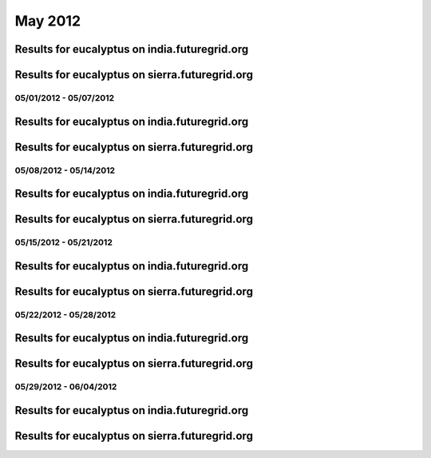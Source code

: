 May 2012
========================================

Results for eucalyptus on india.futuregrid.org
^^^^^^^^^^^^^^^^^^^^^^^^^^^^^^^^^^^^^^^^^^^^^^^^^^^^^^^^^

.. raw:: html

	<div style="margin-top:10px;">
	<iframe width="800" height="450" src="data/2012-05/india/eucalyptus/user/count/columnhighcharts.html" frameborder="0"></iframe>
	</div>
	Figure 1. Total count of VMs submitted per user for May 2012 on india

.. raw:: html

	<div style="margin-top:10px;">
	<iframe width="800" height="450" src="data/2012-05/india/eucalyptus/user/runtime/columnhighcharts.html" frameborder="0"></iframe>
	</div>
	Figure 2. Total runtime of VMs submitted per user for May 2012 on india

.. raw:: html

	<div style="margin-top:10px;">
	<iframe width="800" height="450" src="data/2012-05/india/eucalyptus/count_node/columnhighcharts.html" frameborder="0"></iframe>
	</div>
	Figure 3. Total VMs count per node cluster for May 2012 on india

Results for eucalyptus on sierra.futuregrid.org
^^^^^^^^^^^^^^^^^^^^^^^^^^^^^^^^^^^^^^^^^^^^^^^^^^^^^^^^^

.. raw:: html

	<div style="margin-top:10px;">
	<iframe width="800" height="450" src="data/2012-05/sierra/eucalyptus/user/count/columnhighcharts.html" frameborder="0"></iframe>
	</div>
	Figure 4. Total count of VMs submitted per user for May 2012 on sierra

.. raw:: html

	<div style="margin-top:10px;">
	<iframe width="800" height="450" src="data/2012-05/sierra/eucalyptus/user/runtime/columnhighcharts.html" frameborder="0"></iframe>
	</div>
	Figure 5. Total runtime of VMs submitted per user for May 2012 on sierra

.. raw:: html

	<div style="margin-top:10px;">
	<iframe width="800" height="450" src="data/2012-05/sierra/eucalyptus/count_node/columnhighcharts.html" frameborder="0"></iframe>
	</div>
	Figure 6. Total VMs count per node cluster for May 2012 on sierra

05/01/2012 - 05/07/2012
------------------------------------------------------------

Results for eucalyptus on india.futuregrid.org
^^^^^^^^^^^^^^^^^^^^^^^^^^^^^^^^^^^^^^^^^^^^^^^^^^^^^^^^^

.. raw:: html

	<div style="margin-top:10px;">
	<iframe width="800" height="450" src="data/2012-05-07/india/eucalyptus/user/count/columnhighcharts.html" frameborder="0"></iframe>
	</div>
	Figure 1. Total count of VMs submitted per user for 2012-05-01  ~ 2012-05-07 on india

.. raw:: html

	<div style="margin-top:10px;">
	<iframe width="800" height="450" src="data/2012-05-07/india/eucalyptus/user/runtime/columnhighcharts.html" frameborder="0"></iframe>
	</div>
	Figure 2. Total runtime of VMs submitted per user for 2012-05-01  ~ 2012-05-07 on india

.. raw:: html

	<div style="margin-top:10px;">
	<iframe width="800" height="450" src="data/2012-05-07/india/eucalyptus/count_node/columnhighcharts.html" frameborder="0"></iframe>
	</div>
	Figure 3. Total VMs count per node cluster for 2012-05-01  ~ 2012-05-07 on india

Results for eucalyptus on sierra.futuregrid.org
^^^^^^^^^^^^^^^^^^^^^^^^^^^^^^^^^^^^^^^^^^^^^^^^^^^^^^^^^

.. raw:: html

	<div style="margin-top:10px;">
	<iframe width="800" height="450" src="data/2012-05-07/sierra/eucalyptus/user/count/columnhighcharts.html" frameborder="0"></iframe>
	</div>
	Figure 4. Total count of VMs submitted per user for 2012-05-01  ~ 2012-05-07 on sierra

.. raw:: html

	<div style="margin-top:10px;">
	<iframe width="800" height="450" src="data/2012-05-07/sierra/eucalyptus/user/runtime/columnhighcharts.html" frameborder="0"></iframe>
	</div>
	Figure 5. Total runtime of VMs submitted per user for 2012-05-01  ~ 2012-05-07 on sierra

.. raw:: html

	<div style="margin-top:10px;">
	<iframe width="800" height="450" src="data/2012-05-07/sierra/eucalyptus/count_node/columnhighcharts.html" frameborder="0"></iframe>
	</div>
	Figure 6. Total VMs count per node cluster for 2012-05-01  ~ 2012-05-07 on sierra

05/08/2012 - 05/14/2012
------------------------------------------------------------

Results for eucalyptus on india.futuregrid.org
^^^^^^^^^^^^^^^^^^^^^^^^^^^^^^^^^^^^^^^^^^^^^^^^^^^^^^^^^

.. raw:: html

	<div style="margin-top:10px;">
	<iframe width="800" height="450" src="data/2012-05-14/india/eucalyptus/user/count/columnhighcharts.html" frameborder="0"></iframe>
	</div>
	Figure 1. Total count of VMs submitted per user for 2012-05-08  ~ 2012-05-14 on india

.. raw:: html

	<div style="margin-top:10px;">
	<iframe width="800" height="450" src="data/2012-05-14/india/eucalyptus/user/runtime/columnhighcharts.html" frameborder="0"></iframe>
	</div>
	Figure 2. Total runtime of VMs submitted per user for 2012-05-08  ~ 2012-05-14 on india

.. raw:: html

	<div style="margin-top:10px;">
	<iframe width="800" height="450" src="data/2012-05-14/india/eucalyptus/count_node/columnhighcharts.html" frameborder="0"></iframe>
	</div>
	Figure 3. Total VMs count per node cluster for 2012-05-08  ~ 2012-05-14 on india

Results for eucalyptus on sierra.futuregrid.org
^^^^^^^^^^^^^^^^^^^^^^^^^^^^^^^^^^^^^^^^^^^^^^^^^^^^^^^^^

.. raw:: html

	<div style="margin-top:10px;">
	<iframe width="800" height="450" src="data/2012-05-14/sierra/eucalyptus/user/count/columnhighcharts.html" frameborder="0"></iframe>
	</div>
	Figure 4. Total count of VMs submitted per user for 2012-05-08  ~ 2012-05-14 on sierra

.. raw:: html

	<div style="margin-top:10px;">
	<iframe width="800" height="450" src="data/2012-05-14/sierra/eucalyptus/user/runtime/columnhighcharts.html" frameborder="0"></iframe>
	</div>
	Figure 5. Total runtime of VMs submitted per user for 2012-05-08  ~ 2012-05-14 on sierra

.. raw:: html

	<div style="margin-top:10px;">
	<iframe width="800" height="450" src="data/2012-05-14/sierra/eucalyptus/count_node/columnhighcharts.html" frameborder="0"></iframe>
	</div>
	Figure 6. Total VMs count per node cluster for 2012-05-08  ~ 2012-05-14 on sierra

05/15/2012 - 05/21/2012
------------------------------------------------------------

Results for eucalyptus on india.futuregrid.org
^^^^^^^^^^^^^^^^^^^^^^^^^^^^^^^^^^^^^^^^^^^^^^^^^^^^^^^^^

.. raw:: html

	<div style="margin-top:10px;">
	<iframe width="800" height="450" src="data/2012-05-21/india/eucalyptus/user/count/columnhighcharts.html" frameborder="0"></iframe>
	</div>
	Figure 1. Total count of VMs submitted per user for 2012-05-15  ~ 2012-05-21 on india

.. raw:: html

	<div style="margin-top:10px;">
	<iframe width="800" height="450" src="data/2012-05-21/india/eucalyptus/user/runtime/columnhighcharts.html" frameborder="0"></iframe>
	</div>
	Figure 2. Total runtime of VMs submitted per user for 2012-05-15  ~ 2012-05-21 on india

.. raw:: html

	<div style="margin-top:10px;">
	<iframe width="800" height="450" src="data/2012-05-21/india/eucalyptus/count_node/columnhighcharts.html" frameborder="0"></iframe>
	</div>
	Figure 3. Total VMs count per node cluster for 2012-05-15  ~ 2012-05-21 on india

Results for eucalyptus on sierra.futuregrid.org
^^^^^^^^^^^^^^^^^^^^^^^^^^^^^^^^^^^^^^^^^^^^^^^^^^^^^^^^^

.. raw:: html

	<div style="margin-top:10px;">
	<iframe width="800" height="450" src="data/2012-05-21/sierra/eucalyptus/user/count/columnhighcharts.html" frameborder="0"></iframe>
	</div>
	Figure 4. Total count of VMs submitted per user for 2012-05-15  ~ 2012-05-21 on sierra

.. raw:: html

	<div style="margin-top:10px;">
	<iframe width="800" height="450" src="data/2012-05-21/sierra/eucalyptus/user/runtime/columnhighcharts.html" frameborder="0"></iframe>
	</div>
	Figure 5. Total runtime of VMs submitted per user for 2012-05-15  ~ 2012-05-21 on sierra

.. raw:: html

	<div style="margin-top:10px;">
	<iframe width="800" height="450" src="data/2012-05-21/sierra/eucalyptus/count_node/columnhighcharts.html" frameborder="0"></iframe>
	</div>
	Figure 6. Total VMs count per node cluster for 2012-05-15  ~ 2012-05-21 on sierra

05/22/2012 - 05/28/2012
------------------------------------------------------------

Results for eucalyptus on india.futuregrid.org
^^^^^^^^^^^^^^^^^^^^^^^^^^^^^^^^^^^^^^^^^^^^^^^^^^^^^^^^^

.. raw:: html

	<div style="margin-top:10px;">
	<iframe width="800" height="450" src="data/2012-05-28/india/eucalyptus/user/count/columnhighcharts.html" frameborder="0"></iframe>
	</div>
	Figure 1. Total count of VMs submitted per user for 2012-05-22  ~ 2012-05-28 on india

.. raw:: html

	<div style="margin-top:10px;">
	<iframe width="800" height="450" src="data/2012-05-28/india/eucalyptus/user/runtime/columnhighcharts.html" frameborder="0"></iframe>
	</div>
	Figure 2. Total runtime of VMs submitted per user for 2012-05-22  ~ 2012-05-28 on india

.. raw:: html

	<div style="margin-top:10px;">
	<iframe width="800" height="450" src="data/2012-05-28/india/eucalyptus/count_node/columnhighcharts.html" frameborder="0"></iframe>
	</div>
	Figure 3. Total VMs count per node cluster for 2012-05-22  ~ 2012-05-28 on india

Results for eucalyptus on sierra.futuregrid.org
^^^^^^^^^^^^^^^^^^^^^^^^^^^^^^^^^^^^^^^^^^^^^^^^^^^^^^^^^

.. raw:: html

	<div style="margin-top:10px;">
	<iframe width="800" height="450" src="data/2012-05-28/sierra/eucalyptus/user/count/columnhighcharts.html" frameborder="0"></iframe>
	</div>
	Figure 4. Total count of VMs submitted per user for 2012-05-22  ~ 2012-05-28 on sierra

.. raw:: html

	<div style="margin-top:10px;">
	<iframe width="800" height="450" src="data/2012-05-28/sierra/eucalyptus/user/runtime/columnhighcharts.html" frameborder="0"></iframe>
	</div>
	Figure 5. Total runtime of VMs submitted per user for 2012-05-22  ~ 2012-05-28 on sierra

.. raw:: html

	<div style="margin-top:10px;">
	<iframe width="800" height="450" src="data/2012-05-28/sierra/eucalyptus/count_node/columnhighcharts.html" frameborder="0"></iframe>
	</div>
	Figure 6. Total VMs count per node cluster for 2012-05-22  ~ 2012-05-28 on sierra

05/29/2012 - 06/04/2012
------------------------------------------------------------

Results for eucalyptus on india.futuregrid.org
^^^^^^^^^^^^^^^^^^^^^^^^^^^^^^^^^^^^^^^^^^^^^^^^^^^^^^^^^

.. raw:: html

	<div style="margin-top:10px;">
	<iframe width="800" height="450" src="data/2012-06-04/india/eucalyptus/user/count/columnhighcharts.html" frameborder="0"></iframe>
	</div>
	Figure 1. Total count of VMs submitted per user for 2012-05-29  ~ 2012-06-04 on india

.. raw:: html

	<div style="margin-top:10px;">
	<iframe width="800" height="450" src="data/2012-06-04/india/eucalyptus/user/runtime/columnhighcharts.html" frameborder="0"></iframe>
	</div>
	Figure 2. Total runtime of VMs submitted per user for 2012-05-29  ~ 2012-06-04 on india

.. raw:: html

	<div style="margin-top:10px;">
	<iframe width="800" height="450" src="data/2012-06-04/india/eucalyptus/count_node/columnhighcharts.html" frameborder="0"></iframe>
	</div>
	Figure 3. Total VMs count per node cluster for 2012-05-29  ~ 2012-06-04 on india

Results for eucalyptus on sierra.futuregrid.org
^^^^^^^^^^^^^^^^^^^^^^^^^^^^^^^^^^^^^^^^^^^^^^^^^^^^^^^^^

.. raw:: html

	<div style="margin-top:10px;">
	<iframe width="800" height="450" src="data/2012-06-04/sierra/eucalyptus/user/count/columnhighcharts.html" frameborder="0"></iframe>
	</div>
	Figure 4. Total count of VMs submitted per user for 2012-05-29  ~ 2012-06-04 on sierra

.. raw:: html

	<div style="margin-top:10px;">
	<iframe width="800" height="450" src="data/2012-06-04/sierra/eucalyptus/user/runtime/columnhighcharts.html" frameborder="0"></iframe>
	</div>
	Figure 5. Total runtime of VMs submitted per user for 2012-05-29  ~ 2012-06-04 on sierra

.. raw:: html

	<div style="margin-top:10px;">
	<iframe width="800" height="450" src="data/2012-06-04/sierra/eucalyptus/count_node/columnhighcharts.html" frameborder="0"></iframe>
	</div>
	Figure 6. Total VMs count per node cluster for 2012-05-29  ~ 2012-06-04 on sierra
